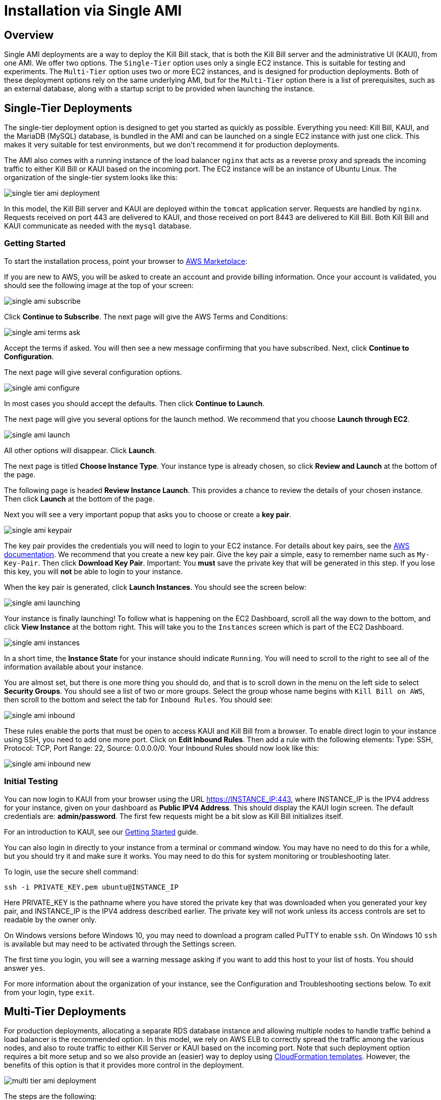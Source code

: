= Installation via Single AMI

== Overview

Single AMI deployments are a way to deploy the Kill Bill stack, that is both the Kill Bill server and the administrative UI (KAUI), from one AMI. We offer two options. The `Single-Tier` option uses only a single EC2 instance. This is suitable for testing and experiments. The `Multi-Tier` option uses two or more EC2 instances, and is designed for production deployments. Both of these deployment options rely on the same underlying AMI, but for the `Multi-Tier` option there is a list of prerequisites, such as an external database, along with a startup script to be provided when launching the instance.


== Single-Tier Deployments

The single-tier deployment option is designed to get you started as quickly as possible. Everything you need: Kill Bill, KAUI, and the MariaDB (MySQL) database, is bundled in the AMI and can be launched on a single EC2 instance with just one click. This makes it very suitable for test environments, but we don't recommend it for production deployments.

The AMI also comes with a running instance of the load balancer `nginx` that acts as a reverse proxy and spreads the incoming traffic to either Kill Bill or KAUI based on the incoming port. The EC2 instance will be an instance of Ubuntu Linux. The organization of the single-tier system looks like this:

image:https://github.com/killbill/killbill-docs/raw/v3/userguide/assets/aws/single-tier-ami_deployment.png[align=center]

In this model, the Kill Bill server and KAUI are deployed within the `tomcat` application server. Requests are handled by `nginx`. Requests received on port 443 are delivered to KAUI, and those received on port 8443 are delivered to Kill Bill. Both Kill Bill and KAUI communicate as needed with the `mysql` database.  

=== Getting Started


To start the installation process, point your browser to +++<a href="https://aws.amazon.com/marketplace/pp/B083LYVG9H?ref=_ptnr_doc_" onclick="getOutboundLink('https://aws.amazon.com/marketplace/pp/B083LYVG9H?ref=_ptnr_doc_'); return false;">AWS Marketplace</a>+++: 

If you are new to AWS, you will be asked to create an account and provide billing information. Once your account is validated,
you should see the following image at the top of your screen:

image:https://github.com/killbill/killbill-docs/raw/v3/userguide/assets/aws/single-ami-subscribe.png[align=center]

Click *Continue to Subscribe*. The next page will give the AWS Terms and Conditions:

image:https://github.com/killbill/killbill-docs/raw/v3/userguide/assets/aws/single-ami-terms-ask.png[align=center]

Accept the terms if asked. You will then see a new message confirming that you have subscribed. Next, click **Continue to Configuration**.

The next page will give several configuration options. 

image:https://github.com/killbill/killbill-docs/raw/v3/userguide/assets/aws/single-ami-configure.png[align=center]

In most cases you should accept the defaults. Then click **Continue to Launch**.

The next page will give you several options for the launch method. We recommend that you choose **Launch through EC2**.

image:https://github.com/killbill/killbill-docs/raw/v3/userguide/assets/aws/single-ami-launch.png[align=center]

All other options will disappear. Click **Launch**.

The next page is titled **Choose Instance Type**. Your instance type is already chosen, so click **Review and Launch** at the bottom of the page.

The following page is headed **Review Instance Launch**. This provides a chance to review the details of your chosen instance. Then click **Launch** at the bottom of the page.

Next you will see a very important popup that asks you to choose or create a **key pair**.

image:https://github.com/killbill/killbill-docs/raw/v3/userguide/assets/aws/single-ami-keypair.png[align=center]

The key pair provides the credentials you will need to login to your EC2 instance. For details about key pairs, see the https://docs.aws.amazon.com/AWSEC2/latest/UserGuide/ec2-key-pairs.html[AWS documentation]. We recommend that you create a new key pair. Give the key pair a simple, easy to remember name such as `My-Key-Pair`. Then click **Download Key Pair**. Important: You *must* save the private key that will be generated in this step. If you lose this key, you will *not* be able to login to your instance.

When the key pair is generated, click **Launch Instances**. You should see the screen below:

image:https://github.com/killbill/killbill-docs/raw/v3/userguide/assets/aws/single-ami-launching.png[align=center]

Your instance is finally launching! To follow what is happening on the EC2 Dashboard, scroll all the way down to the bottom, and click **View Instance** at the bottom right. This will take you to the `Instances` screen which is part of the EC2 Dashboard.

image:https://github.com/killbill/killbill-docs/raw/v3/userguide/assets/aws/single-ami-instances.png[align=center]


In a short time, the **Instance State** for your instance should indicate `Running`. You will need to scroll to the right to see all of the information available about your instance.

You are almost set, but there is one more thing you should do, and that is to scroll down in the menu on the left side to select **Security Groups**. You should see a list of two or more groups. Select the group whose name begins with `Kill Bill on AWS`, then scroll to the bottom and select the tab for `Inbound Rules`. You should see:

image:https://github.com/killbill/killbill-docs/raw/v3/userguide/assets/aws/single-ami-inbound.png[align=center]

These rules enable the ports that must be open to access KAUI and Kill Bill from a browser. To enable direct login to your instance using SSH, you need to add one more port. Click on **Edit Inbound Rules**. Then add a rule with the following elements: Type: SSH, Protocol: TCP, Port Range: 22, Source: 0.0.0.0/0. Your Inbound Rules should now look like this:  

image:https://github.com/killbill/killbill-docs/raw/v3/userguide/assets/aws/single-ami-inbound-new.png[align=center]

=== Initial Testing

You can now login to KAUI from your browser using the URL https://INSTANCE_IP:443, where INSTANCE_IP is the IPV4 address for your instance, given on your dashboard as **Public IPV4 Address**. This should display the KAUI login screen. The default credentials are: *admin/password*. The first few requests might be a bit slow as Kill Bill initializes itself.

For an introduction to KAUI, see our http://docs.killbill.io/latest/getting_started.html#_using_kill_bill_with_kaui[Getting Started] guide.

You can also login in directly to your instance from a terminal or command window. You may have no need to do this for a while, but you should try it and make sure it works. You may need to do this for system monitoring or troubleshooting later.

To login, use the secure shell command:

`ssh -i PRIVATE_KEY.pem ubuntu@INSTANCE_IP`

Here PRIVATE_KEY is the pathname where you have stored the private key that was downloaded when you generated your key pair, and INSTANCE_IP is the IPV4 address described earlier. The private key will not work unless its access controls are set to readable by the owner only.

On Windows versions before Windows 10, you may need to download a program called PuTTY to enable `ssh`. On Windows 10 `ssh` is available but may need to be activated through the Settings screen.

The first time you login, you will see a warning message asking if you want to add this host to your list of hosts. You should answer `yes`.

For more information about the organization of your instance, see the Configuration and Troubleshooting sections below. To exit from your login, type `exit`.


== Multi-Tier Deployments


For production deployments, allocating a separate RDS database instance and allowing multiple nodes to handle traffic behind a load balancer is the recommended option. In this model, we rely on AWS ELB to correctly spread the traffic among the various nodes, and also to route traffic to either  Kill Server or KAUI based on the incoming port. Note that such deployment option requires a bit more setup and so we also provide an (easier) way to deploy using https://docs.killbill.io/latest//aws-cf.html[CloudFormation templates]. However, the benefits of this option is that it provides more control in the deployment.

image:https://github.com/killbill/killbill-docs/raw/v3/userguide/assets/aws/multi-tier-ami_deployment.png[align=center]


The steps are the following:

**Notes:** We are waiting for AWS Marketplace team to approve our `Multi-Tier` AMI, and will update this doc with the link when it is ready.

[1] Setup of the RDS instance

You can chose any options that are `mysql` or `postgresql` compatible. Using Aurora (mysql) is probably a good choice.
Make sure to correctly setup your VPC, and subnets.

[2] Start the instances

The steps are similar to the one described for the section `Single-Tier Deployment` above, but in addition, when starting the instance, you will need to specify the properties associated with your RDS instance. In order to make it easy, we have created a `User data` template script, which will need to be edited to specify the real values:

```
#!/bin/bash

DB_PROPS="/var/tmp/db.props.$$"
KB_PROPS="/var/tmp/kb.props.$$"

cat <<_EOF > $DB_PROPS
#
# EDIT FOLLOWING DB PROPERTIES BELOW AS NEEDED
#
DB_SERVER=db-instance-1.cah16olm8gkg.us-east-1.rds.amazonaws.com:3306
DB_USER=admin
DB_PASSWORD=5Xn21rhxr3Km4jC7N7ol
KILLBILL_DB_NAME=killbill
KAUI_DB_NAME=kaui
_EOF

cat <<_EOF > $KB_PROPS
#
# EDIT FOLLOWING KB PROPERTIES BELOW AS NEEDED
#
org.killbill.dontexist=foo
_EOF

su -l -c "cd /var/lib/tomcat/bin && /var/lib/tomcat/bin/updateProperties.sh $DB_PROPS $KB_PROPS" tomcat
```

Specifying such user data script in the AWS UI is shown below:

image:https://github.com/killbill/killbill-docs/raw/v3/userguide/assets/aws/userdata.png[align=center]


Make sure that the security group for the EC2 instance also includes the security group for the RDS instance to ensure your EC2 instances can connect to RDS.

[3] Install database schema

In order to install the database schema, you will need to `ssh` to one EC2 instance using your private key -- make sure you have alowed incoming SSH traffic on port `22` in your security group.

```
# SSH as ubuntu user
> ssh -i  <LOCATION_KEY>/<KEY_NAME>.pem ubuntu@<EC2_NAME>
# Move to tomcat user
> sudo su - tomcat
```

Once logged in, and reusing the credentials, DB url examples from our user data script, create the 2 databases `killbill` and `kaui`:

```
> mysql -h db-instance-1.cah16olm8gkg.us-east-1.rds.amazonaws.com -u admin -p5Xn21rhxr3Km4jC7N7ol
mysql> create database killbill;
mysql> create database kaui;
^D
```

Then, you can install the schemas:

* killbill schema: `http://docs.killbill.io/latest/ddl.sql`
* kaui schema: `https://github.com/killbill/killbill-admin-ui/blob/master/db/ddl.sql`


In order to install it:

```
# install killbill schema -- assumes it was saved as killbill.ddl
> mysql -h db-instance-1.cah16olm8gkg.us-east-1.rds.amazonaws.com -u admin -p5Xn21rhxr3Km4jC7N7ol killbill < killbill.ddl
# install kaui schema -- assumes it was saved as kaui.ddl
> mysql -h db-instance-1.cah16olm8gkg.us-east-1.rds.amazonaws.com -u admin -p5Xn21rhxr3Km4jC7N7ol kaui < kaui.ddl
```

[4] Restart service

```
> sudo service killbill stop
# Optionally clean existing logs
> rm /var/lib/tomcat/logs/*
> sudo service killbill start
```

[5] Add the ELB in front of the EC2 instances


== Configuration

=== SSL Certificates

We have configured `nginx` to listen to port `443` (and forward traffic to KAUI). By default, accessing the service from a web browser will show a `Not Secure` site. In order to make the site secure, you will need to add a valid certificate. The easiest option to add the certificate is to rely on `Let’s Encrypt`, a Certificate Authority (CA) that provides an easy way to obtain and install free TLS/SSL certificates.

The steps to add the certifcate are fairly simple and rely on a tool called `certbot`.

[1]. Verify `certbot` is installed or install it

Our latest image should include `certbot` by default, but if not this can be added using the following:

```
# Install certbot if not already present
sudo add-apt-repository -y ppa:certbot/certbot
sudo apt install -y python-certbot-nginx
```

[2]. Stop all services

`certbot` will need to have access to port `80` and `443`

```
# Stop kaui
> sudo service kaui stop
# Stop killbill
> sudo service killbill stop
# Stop nginx
> sudo service nginx stop
```

Make sure your AWS security groups allow incoming traffic on port `80` and port `443` for all IPs 

[3]. Setup your domain’s CNAME Record to point to the public DNS of your EC2 instance.

Create a `CNAME` to map your public DNS -- e.g `https://ec2-18-234-168-57.compute-1.amazonaws.com` -- to a legit `CNAME`, otherwise `certbot` will fail with the following error: `Error creating new order :: Cannot issue for "ec2-18-234-168-57.compute-1.amazonaws.com": The ACME server refuses to issue a certificate for this domain name, because it is forbidden by policy`

The configuration of your CNAME needs to happen from the UI of your domain provider (`Namecheap`, `Cloudflare`, ...)

[4]. Modify the nginx `killbill.conf` server sections

The `server_name` by default specifies `_`. Instead you need to replace this with your `CNAME`:

```
server {
    listen 443;
    server_name <CNAME>;

...
```

[5]. Run `certbot`

```
> sudo certbot --nginx -d <CNAME>
```

If successful you will see a message like:


```
...
IMPORTANT NOTES:
 - Congratulations! Your certificate and chain have been saved at:
   /etc/letsencrypt/live/deployment.killbill.io/fullchain.pem
   Your key file has been saved at:
   /etc/letsencrypt/live/deployment.killbill.io/privkey.pem
   Your cert will expire on 2020-05-11. To obtain a new or tweaked
   version of this certificate in the future, simply run certbot again
   with the "certonly" option. To non-interactively renew *all* of
   your certificates, run "certbot renew"
 - If you like Certbot, please consider supporting our work by:

   Donating to ISRG / Let's Encrypt:   https://letsencrypt.org/donate
   Donating to EFF:                    https://eff.org/donate-le
```

[6]. Restart all services

```
# Start nginx
> sudo service nginx start
# Start killbill
> sudo service killbill start
# Start kaui
> sudo service kaui start
```

Note: You can edit your security groups and remove the `port` `80`, and also reduce the visibility for other ports by specifying a tighter range of incoming IPs.

The `Let's Encrypt` certifcates are only valid 90 days and will therefore neeed to be renewed. `certbot` will create a cron entry under `/etc/cron.d/certbot` to make this process transparent.

=== Kill Bill

Kill Bill global properties are defined in `/var/lib/killbill/config/killbill.properties`. For example, this is where you can change the MySQL credentials. Take a look at our https://docs.killbill.io/latest/userguide_configuration.html[configuration guide] for more details.

This is also where you can change the default Kill Bill admin credentials: specify `org.killbill.security.shiroResourcePath=/var/lib/killbill/config/shiro.ini` and create the `shiro.ini` file accordingly (see our https://docs.killbill.io/latest/user_management.html[RBAC guide] for more details).

== TroubleShooting Section


After launching the EC2 instance, the full stack should come up, with all services enabled and running, that is:

* An nginx instance receiving traffic on port `443` and `8443`
* A instance of Kill Bill server listening on `127.0.0.1:8080` (and receiving external traffic through nginx on port `8443`)
* A instance of Kaui listening on `127.0.0.1:3000` (and receiving external traffic through nginx on port `443`)
* A local `mysql` server running on port `3306`

In this section, we will provide some tips to verify the health of the system, and what to do when things are not working

**SSH to EC2 Instances**

From the EC2 dashboard, in the instance `Description` tab, you can copy the public DNS, called `Public DNS (IPv4)`.
Then, using the private key you specified when creating the instance:

```
# SSH as ubuntu user
> ssh -i  <LOCATION_KEY>/<KEY_NAME>.pem ubuntu@<PUBLIC_DNS>
# Move to tomcat user
> sudo su - tomcat
```

**Service Health**

All services are started using System V init scripts, and so the status of the service can be retrieved:

* Kill Bill server: `service killbill status`
* KAUI server: `service kaui status`
* Nginx server: `service nginx status`

Similarly one can `start`, `stop` the services using simalar command -- e.g `service kaui stop` to stop KAUI.

In order to verify the health of the Kill Bill server instance, you can issue the following commands:

* Healthcheck endpoint: `curl http://127.0.0.1:8080/1.0/healthcheck`
* System info: `curl -u admin:password http://127.0.0.1:8080/1.0/kb/nodesInfo`

**Log Files**

Tomcat logs are under `/var/lib/tomcat/logs/`:

* KAUI logs: `/var/lib/tomcat/logs/kaui.out`
* Kill Bill server logs: `/var/lib/tomcat/logs/catalina.out`

Nginx logs can be found under `/var/log/nginx/`

* Access logs: `/var/log/nginx/access.log`
* Error logs: `/var/log/nginx/error.log`

**System Diagnostics**

In order to get some support, the first thing we would require is some information about your deployment. We have created a `diagnostic` command for that effect:

```
# Login as 'tomcat'
> sudo su - tomcat
#
# Assume a 'bob/lazar' tenant
# Assume some credentials 'admin/password'
#
> kpm  diagnostic \
  --killbill-credentials=admin password \
  --bundles-dir=/var/lib/killbill/bundles \
  --database-name=killbill \
  --database-credentials=root root \
  --killbill-api-credentials=bob lazar \
  --kaui-web-path=/var/lib/tomcat/webapps2 \
  --killbill-url=http://127.0.0.1:8080 \
  --database-host=127.0.0.1:3306

...
Diagnostic data exported under /tmp/killbill-diagnostics-20200213-23204-u93ah5/killbill-diagnostics-02-13-20.zip 
```

**Database**

In order to access the database, one can use the following command  `mysql -u root -proot`. There is one `killbill` and one `kaui` database created and used by the respective application


**Nginx**

The configuration files are located under `/etc/nginx/` -- e.g `/etc/nginx/sites-enabled/killbill.conf`

== Upgrade steps

Note: you must switch to the `tomcat` user first in order to upgrade Kill Bill or Kaui (`sudo su - tomcat`).

The configuration file `/var/lib/killbill/kpm.yml` specifies the Kill Bill version (and its plugins) running on the instance. After updating this file with the new version(s), simply execute `$KPM_INSTALL_KB_CMD`, delete the cached directory `/var/lib/tomcat/webapps/ROOT` and restart the instance.

A similar process can be used for Kaui: update `/var/lib/kaui/kpm.yml`, run `$KPM_INSTALL_KAUI_CMD`, delete the cached directory `/var/lib/tomcat/webapps2/ROOT` and restart the instance.
